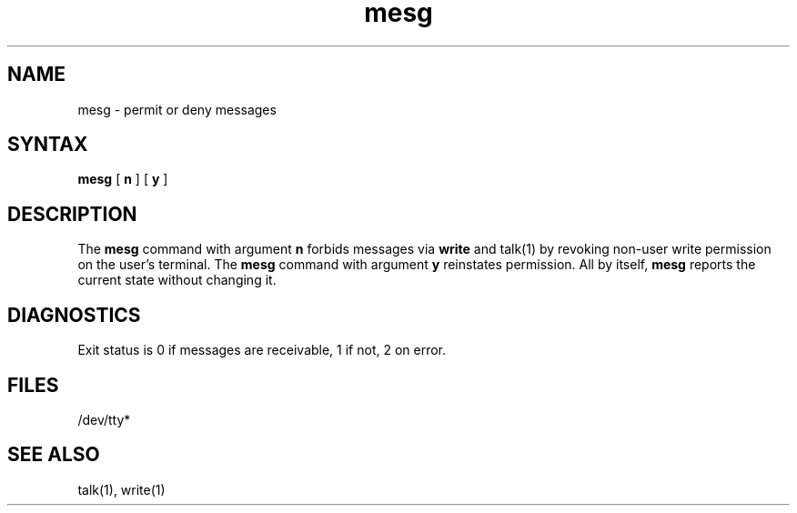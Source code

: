 .TH mesg 1
.SH NAME
mesg \- permit or deny messages
.SH SYNTAX
.B mesg
[
.B n
] [
.B y
]
.SH DESCRIPTION
The
.B mesg
command with argument
.B n
forbids messages via
.B write
and talk(1) by revoking non-user
write permission on the user's terminal.
The
.B mesg
command with argument
.B y
reinstates permission.
All by itself,
.B mesg
reports the current state without changing it.
.SH DIAGNOSTICS
Exit status is 0 if messages are receivable,
1 if not, 2 on error.
.SH FILES
/dev/tty*
.SH "SEE ALSO"
talk(1),
write(1)

